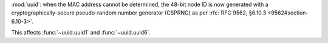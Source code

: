 :mod:`uuid`: when the MAC address cannot be determined, the 48-bit node
ID is now generated with a cryptographically-secure pseudo-random number
generator (CSPRNG) as per :rfc:`RFC 9562, §6.10.3 <9562#section-6.10-3>`.

This affects :func:`~uuid.uuid1` and :func:`~uuid.uuid6`.
